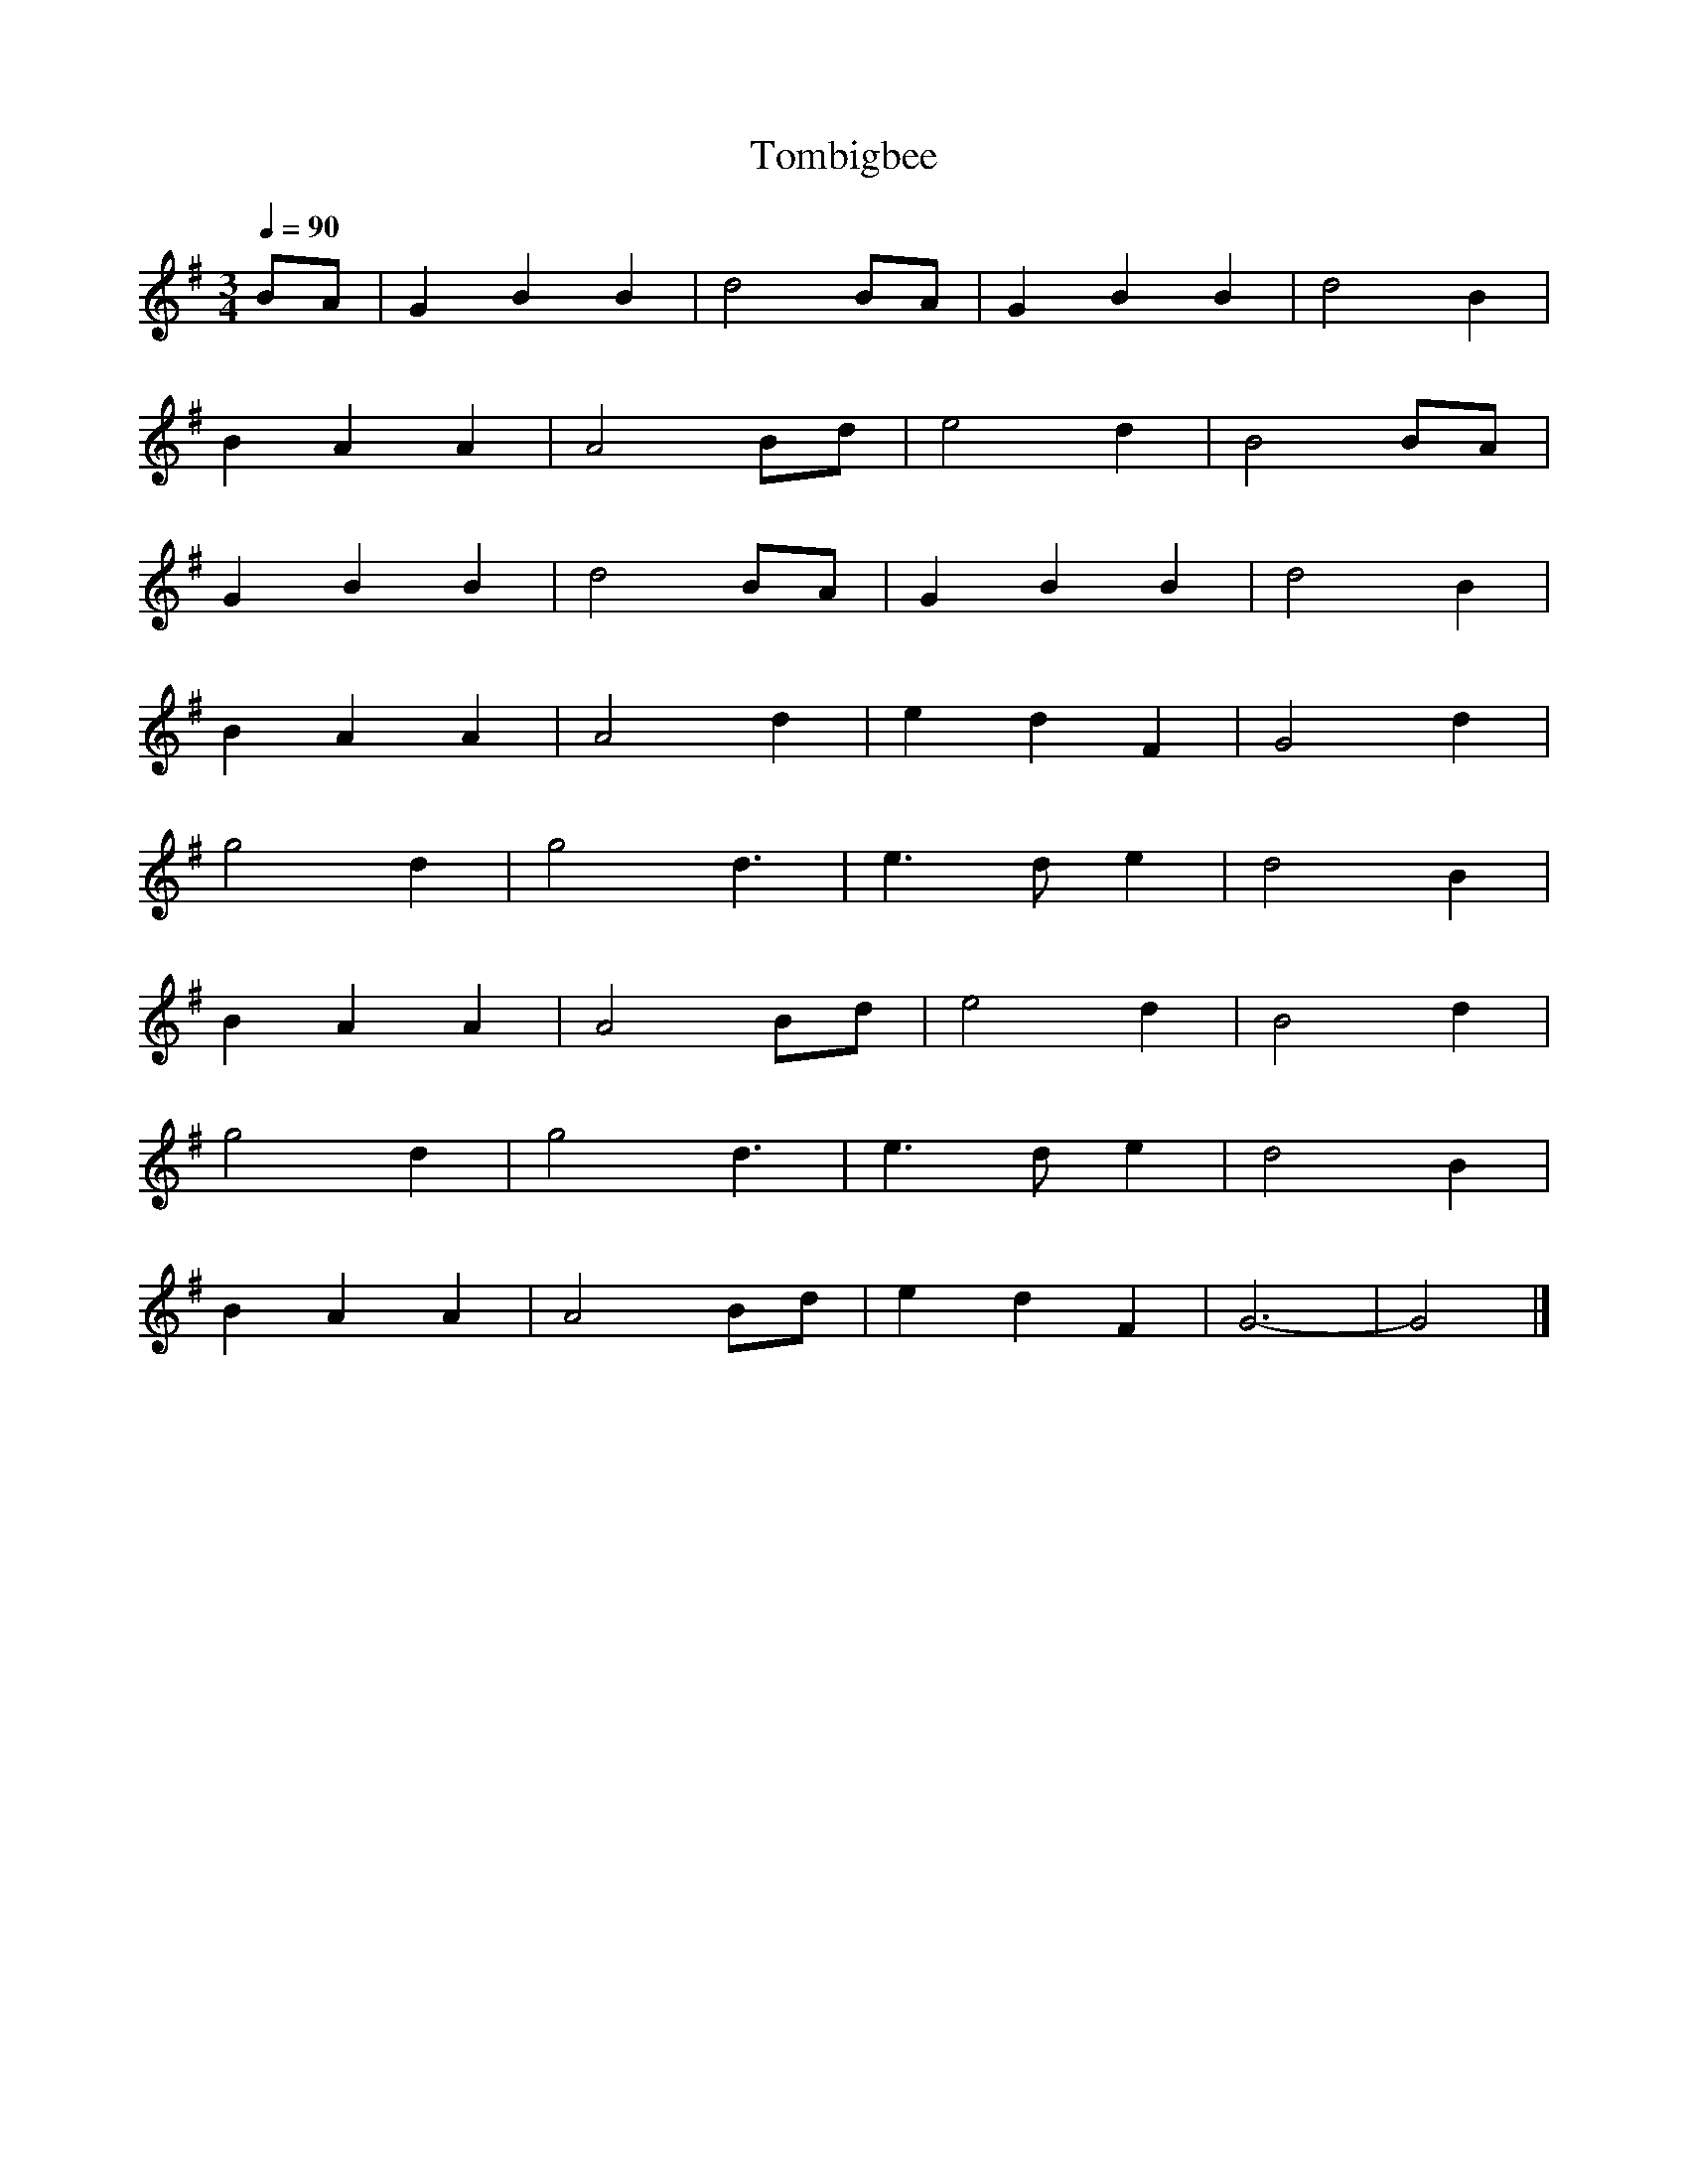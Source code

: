 X: 5
T:Tombigbee 
R:
M:3/4
L:1/4
Q:1/4=90
K:G
B/A/|GBB|d2 B/2A/2|GBB|d2 B|
BAA|A2 B/2d/2|e2 d|B2 B/2A/2|
GBB|d2 B/2A/2|GBB|d2 B|
BAA|A2 d|edF|G2 d|
g2 d|g2 d3/2|e3/2 d/2e| d2 B|
BAA|A2 B/2d/2|e2 d|B2 d|
g2 d|g2 d3/2|e3/2 d/2e| d2 B|
BAA|A2 B/2d/2|edF|G3-|G2|]
